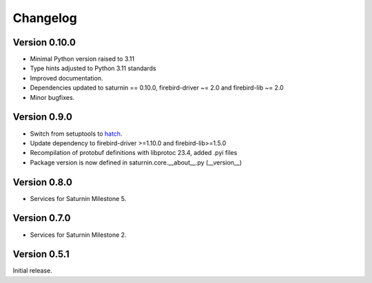 #########
Changelog
#########

Version 0.10.0
==============

* Minimal Python version raised to 3.11
* Type hints adjusted to Python 3.11 standards
* Improved documentation.
* Dependencies updated to saturnin == 0.10.0, firebird-driver ~= 2.0 and firebird-lib ~= 2.0
* Minor bugfixes.

Version 0.9.0
=============

* Switch from setuptools to `hatch <https://hatch.pypa.io/latest/>`_.
* Update dependency to firebird-driver >=1.10.0 and firebird-lib>=1.5.0
* Recompilation of protobuf definitions with libprotoc 23.4, added .pyi files
* Package version is now defined in saturnin.core.__about__.py (__version__)

Version 0.8.0
=============

* Services for Saturnin Milestone 5.

Version 0.7.0
=============

* Services for Saturnin Milestone 2.

Version 0.5.1
=============

Initial release.

